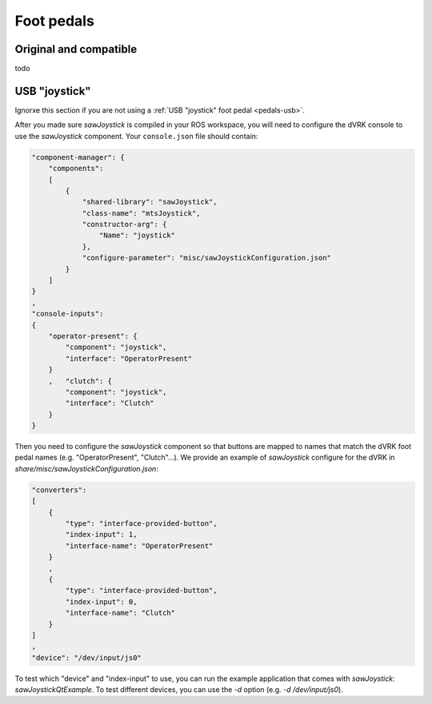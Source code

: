 .. _config-pedals:

Foot pedals
###########

Original and compatible
***********************

todo

USB "joystick"
**************

Ignorxe this section if you are not using a :ref:`USB "joystick" foot
pedal <pedals-usb>`.

After you made sure *sawJoystick* is compiled in your ROS workspace,
you will need to configure the dVRK console to use the *sawJoystick*
component.  Your ``console.json`` file should contain:

.. code-block:: JSON
		
    "component-manager": {
        "components":
        [
            {
                "shared-library": "sawJoystick",
                "class-name": "mtsJoystick",
                "constructor-arg": {
                    "Name": "joystick"
                },
                "configure-parameter": "misc/sawJoystickConfiguration.json"
            }
        ]
    }
    ,
    "console-inputs":
    {
        "operator-present": {
            "component": "joystick",
            "interface": "OperatorPresent"
        }
        ,   "clutch": {
            "component": "joystick",
            "interface": "Clutch"
        }
    }


Then you need to configure the *sawJoystick* component so that buttons
are mapped to names that match the dVRK foot pedal names
(e.g. "OperatorPresent", "Clutch"...).  We provide an example of
*sawJoystick* configure for the dVRK in
`share/misc/sawJoystickConfiguration.json`:


.. code-block:: JSON
		
    "converters":
    [
        {
            "type": "interface-provided-button",
	    "index-input": 1,
            "interface-name": "OperatorPresent"
        }
	,
        {
            "type": "interface-provided-button",
	    "index-input": 0,
            "interface-name": "Clutch"
        }
    ]
    ,
    "device": "/dev/input/js0"

To test which "device" and "index-input" to use, you can run the
example application that comes with *sawJoystick*:
`sawJoystickQtExample`.  To test different devices, you can use the
`-d` option (e.g. `-d /dev/input/js0`).
